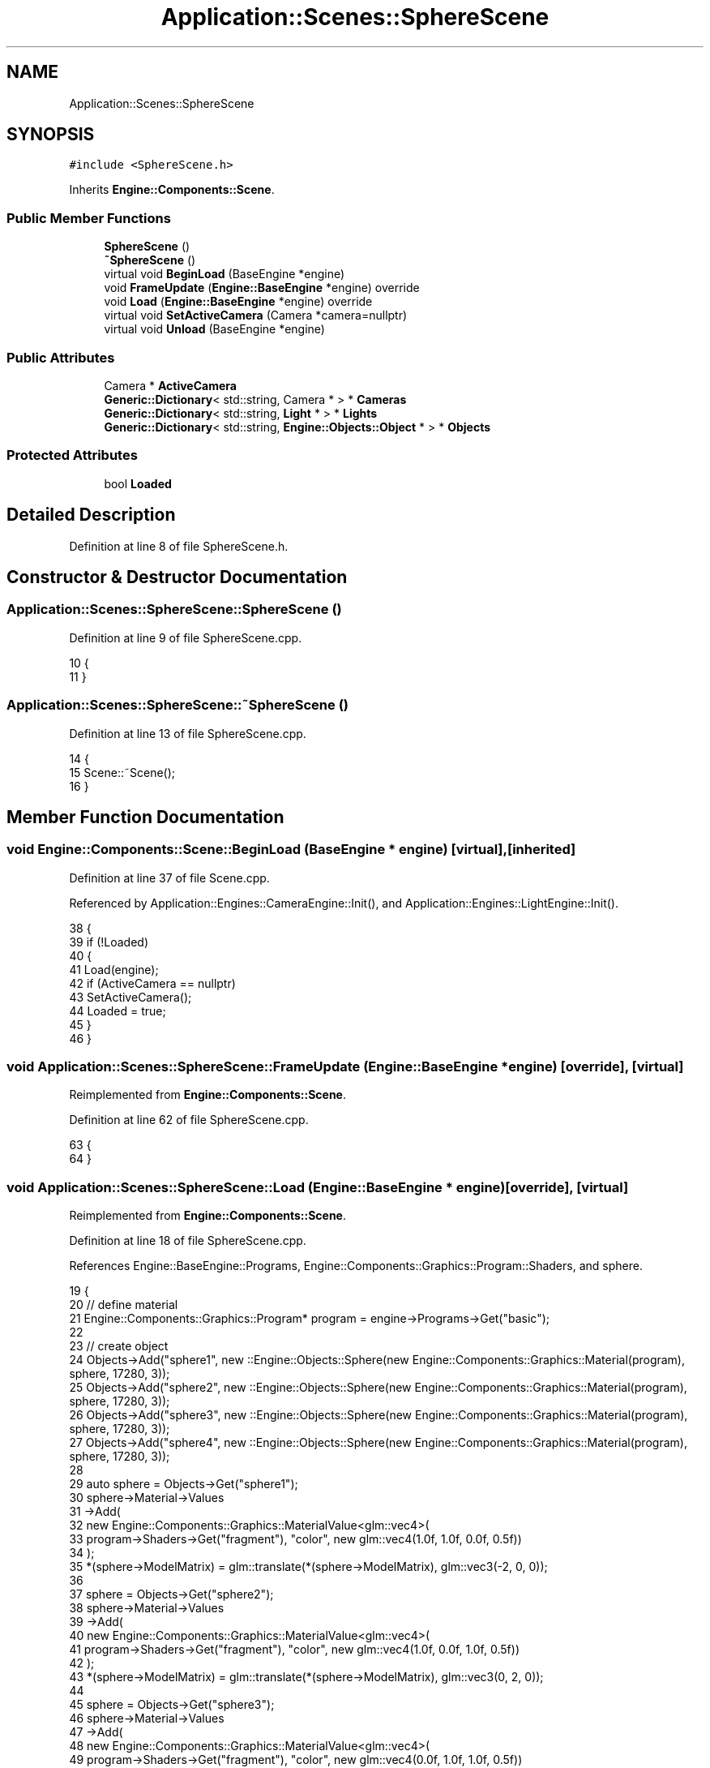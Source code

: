 .TH "Application::Scenes::SphereScene" 3 "Sat Nov 3 2018" "Version 4.0" "ZPG" \" -*- nroff -*-
.ad l
.nh
.SH NAME
Application::Scenes::SphereScene
.SH SYNOPSIS
.br
.PP
.PP
\fC#include <SphereScene\&.h>\fP
.PP
Inherits \fBEngine::Components::Scene\fP\&.
.SS "Public Member Functions"

.in +1c
.ti -1c
.RI "\fBSphereScene\fP ()"
.br
.ti -1c
.RI "\fB~SphereScene\fP ()"
.br
.ti -1c
.RI "virtual void \fBBeginLoad\fP (BaseEngine *engine)"
.br
.ti -1c
.RI "void \fBFrameUpdate\fP (\fBEngine::BaseEngine\fP *engine) override"
.br
.ti -1c
.RI "void \fBLoad\fP (\fBEngine::BaseEngine\fP *engine) override"
.br
.ti -1c
.RI "virtual void \fBSetActiveCamera\fP (Camera *camera=nullptr)"
.br
.ti -1c
.RI "virtual void \fBUnload\fP (BaseEngine *engine)"
.br
.in -1c
.SS "Public Attributes"

.in +1c
.ti -1c
.RI "Camera * \fBActiveCamera\fP"
.br
.ti -1c
.RI "\fBGeneric::Dictionary\fP< std::string, Camera * > * \fBCameras\fP"
.br
.ti -1c
.RI "\fBGeneric::Dictionary\fP< std::string, \fBLight\fP * > * \fBLights\fP"
.br
.ti -1c
.RI "\fBGeneric::Dictionary\fP< std::string, \fBEngine::Objects::Object\fP * > * \fBObjects\fP"
.br
.in -1c
.SS "Protected Attributes"

.in +1c
.ti -1c
.RI "bool \fBLoaded\fP"
.br
.in -1c
.SH "Detailed Description"
.PP 
Definition at line 8 of file SphereScene\&.h\&.
.SH "Constructor & Destructor Documentation"
.PP 
.SS "Application::Scenes::SphereScene::SphereScene ()"

.PP
Definition at line 9 of file SphereScene\&.cpp\&.
.PP
.nf
10 {
11 }
.fi
.SS "Application::Scenes::SphereScene::~SphereScene ()"

.PP
Definition at line 13 of file SphereScene\&.cpp\&.
.PP
.nf
14 {
15     Scene::~Scene();
16 }
.fi
.SH "Member Function Documentation"
.PP 
.SS "void Engine::Components::Scene::BeginLoad (\fBBaseEngine\fP * engine)\fC [virtual]\fP, \fC [inherited]\fP"

.PP
Definition at line 37 of file Scene\&.cpp\&.
.PP
Referenced by Application::Engines::CameraEngine::Init(), and Application::Engines::LightEngine::Init()\&.
.PP
.nf
38 {
39     if (!Loaded)
40     {
41         Load(engine);
42         if (ActiveCamera == nullptr)
43             SetActiveCamera();
44         Loaded = true;
45     }
46 }
.fi
.SS "void Application::Scenes::SphereScene::FrameUpdate (\fBEngine::BaseEngine\fP * engine)\fC [override]\fP, \fC [virtual]\fP"

.PP
Reimplemented from \fBEngine::Components::Scene\fP\&.
.PP
Definition at line 62 of file SphereScene\&.cpp\&.
.PP
.nf
63 {
64 }
.fi
.SS "void Application::Scenes::SphereScene::Load (\fBEngine::BaseEngine\fP * engine)\fC [override]\fP, \fC [virtual]\fP"

.PP
Reimplemented from \fBEngine::Components::Scene\fP\&.
.PP
Definition at line 18 of file SphereScene\&.cpp\&.
.PP
References Engine::BaseEngine::Programs, Engine::Components::Graphics::Program::Shaders, and sphere\&.
.PP
.nf
19 {
20     // define material
21     Engine::Components::Graphics::Program* program = engine->Programs->Get("basic");
22 
23     // create object
24     Objects->Add("sphere1", new ::Engine::Objects::Sphere(new Engine::Components::Graphics::Material(program), sphere, 17280, 3));
25     Objects->Add("sphere2", new ::Engine::Objects::Sphere(new Engine::Components::Graphics::Material(program), sphere, 17280, 3));
26     Objects->Add("sphere3", new ::Engine::Objects::Sphere(new Engine::Components::Graphics::Material(program), sphere, 17280, 3));
27     Objects->Add("sphere4", new ::Engine::Objects::Sphere(new Engine::Components::Graphics::Material(program), sphere, 17280, 3));
28     
29     auto sphere = Objects->Get("sphere1");
30     sphere->Material->Values
31         ->Add(
32             new Engine::Components::Graphics::MaterialValue<glm::vec4>(
33                 program->Shaders->Get("fragment"), "color", new glm::vec4(1\&.0f, 1\&.0f, 0\&.0f, 0\&.5f))
34         );
35     *(sphere->ModelMatrix) = glm::translate(*(sphere->ModelMatrix), glm::vec3(-2, 0, 0));
36 
37     sphere = Objects->Get("sphere2");
38     sphere->Material->Values
39         ->Add(
40             new Engine::Components::Graphics::MaterialValue<glm::vec4>(
41                 program->Shaders->Get("fragment"), "color", new glm::vec4(1\&.0f, 0\&.0f, 1\&.0f, 0\&.5f))
42         );
43     *(sphere->ModelMatrix) = glm::translate(*(sphere->ModelMatrix), glm::vec3(0, 2, 0));
44 
45     sphere = Objects->Get("sphere3");
46     sphere->Material->Values
47         ->Add(
48             new Engine::Components::Graphics::MaterialValue<glm::vec4>(
49                 program->Shaders->Get("fragment"), "color", new glm::vec4(0\&.0f, 1\&.0f, 1\&.0f, 0\&.5f))
50         );
51     *(sphere->ModelMatrix) = glm::translate(*(sphere->ModelMatrix), glm::vec3(2, 0, 0));
52 
53     sphere = Objects->Get("sphere4");
54     sphere->Material->Values
55         ->Add(
56             new Engine::Components::Graphics::MaterialValue<glm::vec4>(
57                 program->Shaders->Get("fragment"), "color", new glm::vec4(1\&.0f, 1\&.0f, 1\&.0f, 0\&.5f))
58         );
59     *(sphere->ModelMatrix) = glm::translate(*(sphere->ModelMatrix), glm::vec3(0, -2, 0));
60 }
.fi
.SS "void Engine::Components::Scene::SetActiveCamera (\fBCamera\fP * camera = \fCnullptr\fP)\fC [virtual]\fP, \fC [inherited]\fP"

.PP
Definition at line 52 of file Scene\&.cpp\&.
.PP
References Engine::Components::Camera::Update()\&.
.PP
Referenced by Engine::Components::Camera::SetActive()\&.
.PP
.nf
53 {
54     if (camera == nullptr)
55         ActiveCamera = Cameras->First();
56     else
57         ActiveCamera = camera;
58     if(ActiveCamera != nullptr)
59         ActiveCamera->Update();
60 }
.fi
.SS "void Engine::Components::Scene::Unload (\fBBaseEngine\fP * engine)\fC [virtual]\fP, \fC [inherited]\fP"

.PP
Definition at line 29 of file Scene\&.cpp\&.
.PP
.nf
30 {
31     for (auto& Object : *Objects)
32         delete Object\&.second;
33     Objects->clear();
34     Loaded = false;
35 }
.fi
.SH "Member Data Documentation"
.PP 
.SS "Camera* Engine::Components::Scene::ActiveCamera\fC [inherited]\fP"

.PP
Definition at line 30 of file Scene\&.h\&.
.PP
Referenced by Application::Input::Handlers::LightingChangeInputHandler::HandleKeys(), Application::Input::Handlers::CameraInputHandler::HandleKeys(), Application::Input::Handlers::CameraInputHandler::HandleMouse(), Application::Engines::LightEngine::Init(), and Engine::Components::Scene::Scene()\&.
.SS "\fBGeneric::Dictionary\fP<std::string, Camera*>* Engine::Components::Scene::Cameras\fC [inherited]\fP"

.PP
Definition at line 28 of file Scene\&.h\&.
.PP
Referenced by Application::Engines::CameraEngine::Init(), Application::Engines::LightEngine::Init(), and Engine::Components::Scene::Scene()\&.
.SS "\fBGeneric::Dictionary\fP<std::string, \fBLight\fP*>* Engine::Components::Scene::Lights\fC [inherited]\fP"

.PP
Definition at line 29 of file Scene\&.h\&.
.PP
Referenced by Application::Input::Handlers::LightingChangeInputHandler::HandleKeys(), Application::Engines::LightEngine::Init(), and Engine::Components::Scene::Scene()\&.
.SS "bool Engine::Components::Scene::Loaded\fC [protected]\fP, \fC [inherited]\fP"

.PP
Definition at line 18 of file Scene\&.h\&.
.PP
Referenced by Engine::Components::Scene::Scene()\&.
.SS "\fBGeneric::Dictionary\fP<std::string, \fBEngine::Objects::Object\fP*>* Engine::Components::Scene::Objects\fC [inherited]\fP"

.PP
Definition at line 27 of file Scene\&.h\&.
.PP
Referenced by Application::Input::Handlers::CameraInputHandler::HandleMouse(), Application::Engines::CameraEngine::Init(), Application::Engines::LightEngine::Init(), and Engine::Components::Scene::Scene()\&.

.SH "Author"
.PP 
Generated automatically by Doxygen for ZPG from the source code\&.

